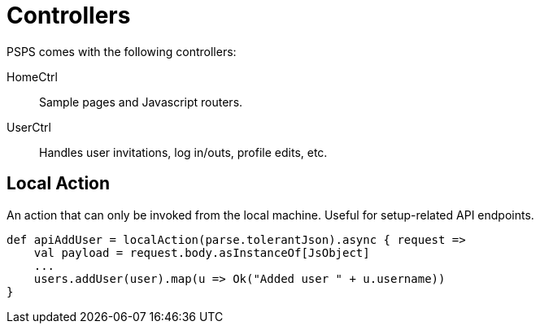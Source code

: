= Controllers

PSPS comes with the following controllers:

HomeCtrl::
    Sample pages and Javascript routers.

UserCtrl::
    Handles user invitations, log in/outs, profile edits, etc.


== Local Action

An action that can only be invoked from the local machine. Useful for setup-related API endpoints.

[source, scala]
----
def apiAddUser = localAction(parse.tolerantJson).async { request =>
    val payload = request.body.asInstanceOf[JsObject]
    ...
    users.addUser(user).map(u => Ok("Added user " + u.username))
}
----
